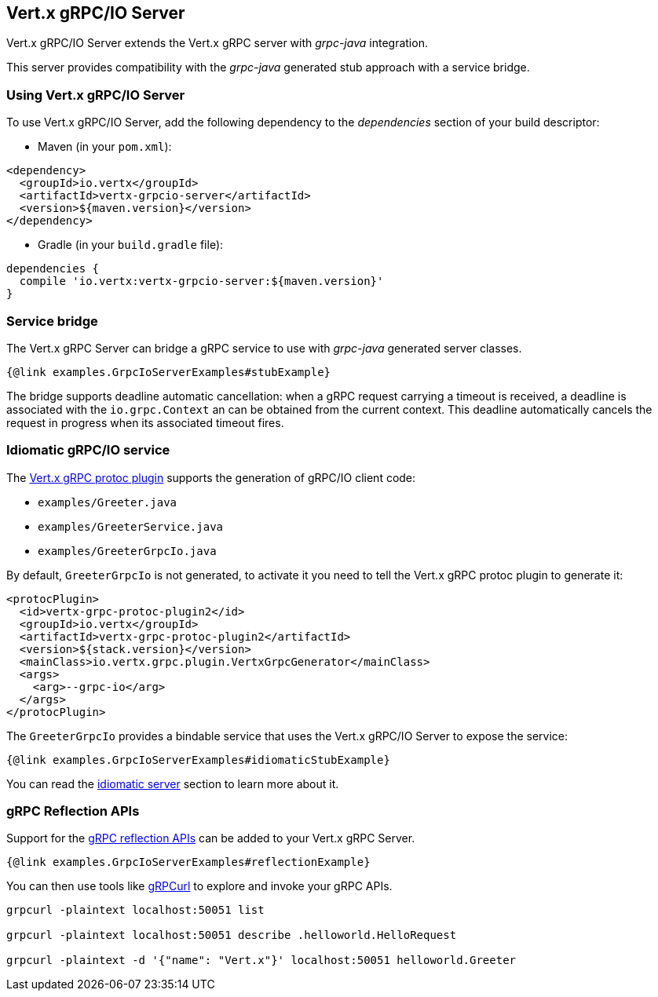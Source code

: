 == Vert.x gRPC/IO Server

Vert.x gRPC/IO Server extends the Vert.x gRPC server with _grpc-java_ integration.

This server provides compatibility with the _grpc-java_ generated stub approach with a service bridge.

=== Using Vert.x gRPC/IO Server

To use Vert.x gRPC/IO Server, add the following dependency to the _dependencies_ section of your build descriptor:

* Maven (in your `pom.xml`):

[source,xml,subs="+attributes"]
----
<dependency>
  <groupId>io.vertx</groupId>
  <artifactId>vertx-grpcio-server</artifactId>
  <version>${maven.version}</version>
</dependency>
----

* Gradle (in your `build.gradle` file):

[source,groovy,subs="+attributes"]
----
dependencies {
  compile 'io.vertx:vertx-grpcio-server:${maven.version}'
}
----

=== Service bridge

The Vert.x gRPC Server can bridge a gRPC service to use with _grpc-java_ generated server classes.

[source,java]
----
{@link examples.GrpcIoServerExamples#stubExample}
----

The bridge supports deadline automatic cancellation: when a gRPC request carrying a timeout is received, a deadline is associated with the `io.grpc.Context` an can be obtained from the current context. This deadline automatically cancels the request in progress when its associated timeout fires.

=== Idiomatic gRPC/IO service

The <<vertx-grpc-protoc-plugin,Vert.x gRPC protoc plugin>> supports the generation of gRPC/IO client code:

- `examples/Greeter.java`
- `examples/GreeterService.java`
- `examples/GreeterGrpcIo.java`

By default, `GreeterGrpcIo` is not generated, to activate it you need to tell the Vert.x gRPC protoc plugin to generate it:

[source,xml]
----
<protocPlugin>
  <id>vertx-grpc-protoc-plugin2</id>
  <groupId>io.vertx</groupId>
  <artifactId>vertx-grpc-protoc-plugin2</artifactId>
  <version>${stack.version}</version>
  <mainClass>io.vertx.grpc.plugin.VertxGrpcGenerator</mainClass>
  <args>
    <arg>--grpc-io</arg>
  </args>
</protocPlugin>
----

The `GreeterGrpcIo` provides a bindable service that uses the Vert.x gRPC/IO Server to expose the service:

[source,java]
----
{@link examples.GrpcIoServerExamples#idiomaticStubExample}
----

You can read the <<idiomatic-server, idiomatic server>> section to learn more about it.

=== gRPC Reflection APIs

Support for the https://grpc.io/docs/guides/reflection/[gRPC reflection APIs] can be added to your Vert.x gRPC Server.

[source,java]
----
{@link examples.GrpcIoServerExamples#reflectionExample}
----

You can then use tools like https://github.com/fullstorydev/grpcurl[gRPCurl] to explore and invoke your gRPC APIs.

[source,bash]
----
grpcurl -plaintext localhost:50051 list

grpcurl -plaintext localhost:50051 describe .helloworld.HelloRequest

grpcurl -plaintext -d '{"name": "Vert.x"}' localhost:50051 helloworld.Greeter
----
